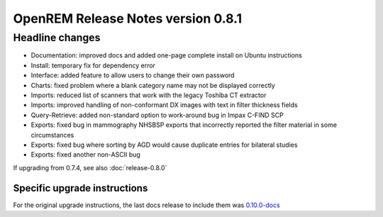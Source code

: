 ###################################
OpenREM Release Notes version 0.8.1
###################################

****************
Headline changes
****************

* Documentation: improved docs and added one-page complete install on Ubuntu instructions
* Install: temporary fix for dependency error
* Interface: added feature to allow users to change their own password
* Charts: fixed problem where a blank category name may not be displayed correctly
* Imports: reduced list of scanners that work with the legacy Toshiba CT extractor
* Imports: improved handling of non-conformant DX images with text in filter thickness fields
* Query-Retrieve: added non-standard option to work-around bug in Impax C-FIND SCP
* Exports: fixed bug in mammography NHSBSP exports that incorrectly reported the filter material in some circumstances
* Exports: fixed bug where sorting by AGD would cause duplicate entries for bilateral studies
* Exports: fixed another non-ASCII bug

If upgrading from 0.7.4, see also :doc:`release-0.8.0`


Specific upgrade instructions
=============================

For the original upgrade instructions, the last docs release to include them was
`0.10.0-docs <https://docs.openrem.org/en/0.10.0-docs/release-0.8.1.html>`_
